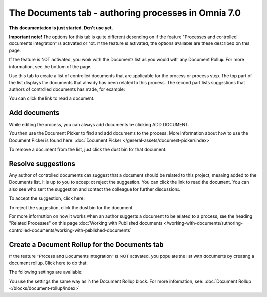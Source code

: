 The Documents tab - authoring processes in Omnia 7.0
===================================================

**This documentation is just started. Don't use yet.**

**Important note!** The options for this tab is quite different depending on if the feature "Processes and controlled documents integration" is activated or not. If the feature is activated, the options available are these described on this page.

If the feature is NOT activated, you work with the Documents list as you would with any Document Rollup. For more information, see the bottom of the page.

Use this tab to create a list of controlled documents that are applicable tor the process or process step. The top part of the list displays the documents that already has been related to this process. The second part lists suggestions that authors of controlled documents has made, for example:

.. image:: process-documents-v7-new.png

You can click the link to read a document.

Add documents
****************
While editing the process, you can always add documents by clicking ADD DOCUMENT.

You then use the Document Picker to find and add documents to the process. More information about how to use the Document Picker is found here: :doc:`Document Picker </general-assets/document-picker/index>`

To remove a document from the list, just click the dust bin for that document.

Resolve suggestions
********************
Any author of controlled documents can suggest that a document should be related to this project, meaning added to the Documents list. It is up to you to accept ot reject the suggestion. You can click the link to read the document. You can also see who sent the suggestion and contact the colleague for further discussions.

To accept the suggestion, click here:

.. image:: process-accept-suggestion.png

To reject the suggestion, click the dust bin for the document. 

For more information on how it works when an author suggests a document to be related to a process, see the heading "Related Processes" on this page :doc:`Working with Published documents </working-with-documents/authoring-controlled-documents/working-with-published-documents`

Create a Document Rollup for the Documents tab
************************************************
If the feature "Process and Documents Integration" is NOT activated, you populate the list with documents by creating a document rollup. Click here to do that:

.. image:: process-document-rollup.png

The following settings are available:

.. image:: process-document-rollup-settings.png

You use the settings the same way as in the Document Rollup block. For more information, see: :doc:`Document Rollup </blocks/document-rollup/index>`

